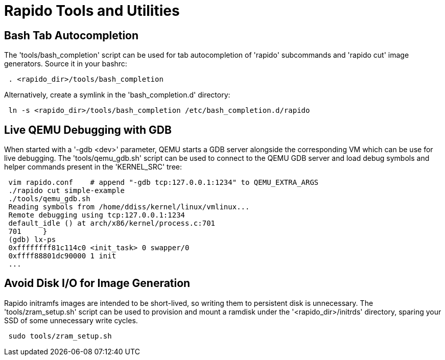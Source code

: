 = Rapido Tools and Utilities

== Bash Tab Autocompletion

The 'tools/bash_completion' script can be used for tab autocompletion of
'rapido' subcommands and 'rapido cut' image generators.
Source it in your bashrc:
[source,shell]
--------------
 . <rapido_dir>/tools/bash_completion
--------------

Alternatively, create a symlink in the 'bash_completion.d' directory:
[source,shell]
--------------
 ln -s <rapido_dir>/tools/bash_completion /etc/bash_completion.d/rapido
--------------


== Live QEMU Debugging with GDB

When started with a '-gdb <dev>' parameter, QEMU starts a GDB server
alongside the corresponding VM which can be use for live debugging.
The 'tools/qemu_gdb.sh' script can be used to connect to the QEMU GDB
server and load debug symbols and helper commands present in the
'KERNEL_SRC' tree:
[source,shell]
--------------
 vim rapido.conf    # append "-gdb tcp:127.0.0.1:1234" to QEMU_EXTRA_ARGS
 ./rapido cut simple-example
 ./tools/qemu_gdb.sh
 Reading symbols from /home/ddiss/kernel/linux/vmlinux...
 Remote debugging using tcp:127.0.0.1:1234
 default_idle () at arch/x86/kernel/process.c:701
 701     }
 (gdb) lx-ps
 0xffffffff81c114c0 <init_task> 0 swapper/0
 0xffff88801dc90000 1 init
 ...
--------------


== Avoid Disk I/O for Image Generation

Rapido initramfs images are intended to be short-lived, so writing them
to persistent disk is unnecessary.
The 'tools/zram_setup.sh' script can be used to provision and mount a
ramdisk under the '<rapido_dir>/initrds' directory, sparing your SSD of
some unnecessary write cycles.
[source,shell]
--------------
 sudo tools/zram_setup.sh
--------------
